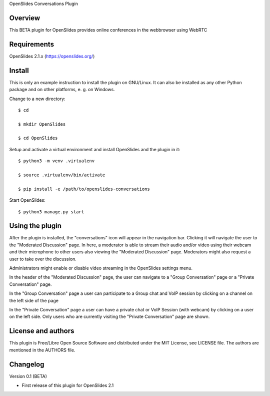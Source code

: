 OpenSlides Conversations Plugin

Overview
========

This BETA plugin for OpenSlides provides online conferences in the webbrowser
using WebRTC


Requirements
============

OpenSlides 2.1.x (https://openslides.org/)


Install
=======

This is only an example instruction to install the plugin on GNU/Linux. It
can also be installed as any other Python package and on other platforms,
e. g. on Windows.

Change to a new directory::

    $ cd

    $ mkdir OpenSlides

    $ cd OpenSlides

Setup and activate a virtual environment and install OpenSlides and the
plugin in it::

    $ python3 -m venv .virtualenv

    $ source .virtualenv/bin/activate

    $ pip install -e /path/to/openslides-conversations

Start OpenSlides::

    $ python3 manage.py start


Using the plugin
================

After the plugin is installed, the "conversations" icon will appear in the navigation bar.
Clicking it will navigate the user to the "Moderated Discussion" page.
In here, a moderator is able to stream their audio and/or video using their webcam and their microphone
to other users also viewing the "Moderated Discussion" page.
Moderators might also request a user to take over the discussion.

Administrators might enable or disable video streaming in the OpenSlides settings menu.

In the header of the "Moderated Discussion" page, the user can navigate to a "Group Conversation" page
or a "Private Conversation" page.

In the "Group Conversation" page a user can participate to a Group chat and VoIP session by clicking
on a channel on the left side of the page

In the "Private Conversation" page a user can have a private chat or VoIP Session (with webcam)
by clicking on a user on the left side.
Only users who are currently visiting the "Private Conversation" page are shown.


License and authors
===================

This plugin is Free/Libre Open Source Software and distributed under the
MIT License, see LICENSE file. The authors are mentioned in the AUTHORS file.


Changelog
=========

Version 0.1 (BETA)

* First release of this plugin for OpenSlides 2.1
